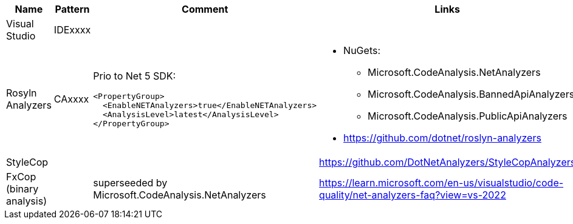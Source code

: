 |====
|Name|Pattern|Comment|Links

|Visual Studio
|IDExxxx
|
|

|Rosyln Analyzers
|CAxxxx
a|
Prio to Net 5 SDK:
----
<PropertyGroup>
  <EnableNETAnalyzers>true</EnableNETAnalyzers>
  <AnalysisLevel>latest</AnalysisLevel>
</PropertyGroup>
----
a|
* NuGets:
** Microsoft.CodeAnalysis.NetAnalyzers
** Microsoft.CodeAnalysis.BannedApiAnalyzers
** Microsoft.CodeAnalysis.PublicApiAnalyzers
* https://github.com/dotnet/roslyn-analyzers

|StyleCop
|
|
|https://github.com/DotNetAnalyzers/StyleCopAnalyzers

|FxCop (binary analysis)
|
|superseeded by Microsoft.CodeAnalysis.NetAnalyzers
|https://learn.microsoft.com/en-us/visualstudio/code-quality/net-analyzers-faq?view=vs-2022
|====
